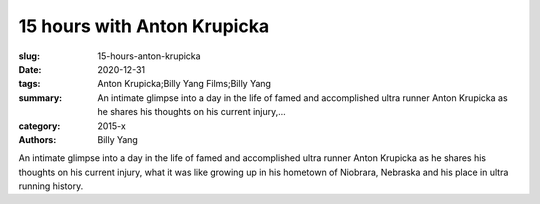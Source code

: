 15 hours with Anton Krupicka
############################

:slug: 15-hours-anton-krupicka
:date: 2020-12-31
:tags: Anton Krupicka;Billy Yang Films;Billy Yang
:summary: An intimate glimpse into a day in the life of famed and accomplished ultra runner Anton Krupicka as he shares his thoughts on his current injury,...
:category: 2015-x
:authors: Billy Yang

An intimate glimpse into a day in the life of famed and accomplished ultra runner Anton Krupicka as he shares his thoughts on his current injury, what it was like growing up in his hometown of Niobrara, Nebraska and his place in ultra running history.
